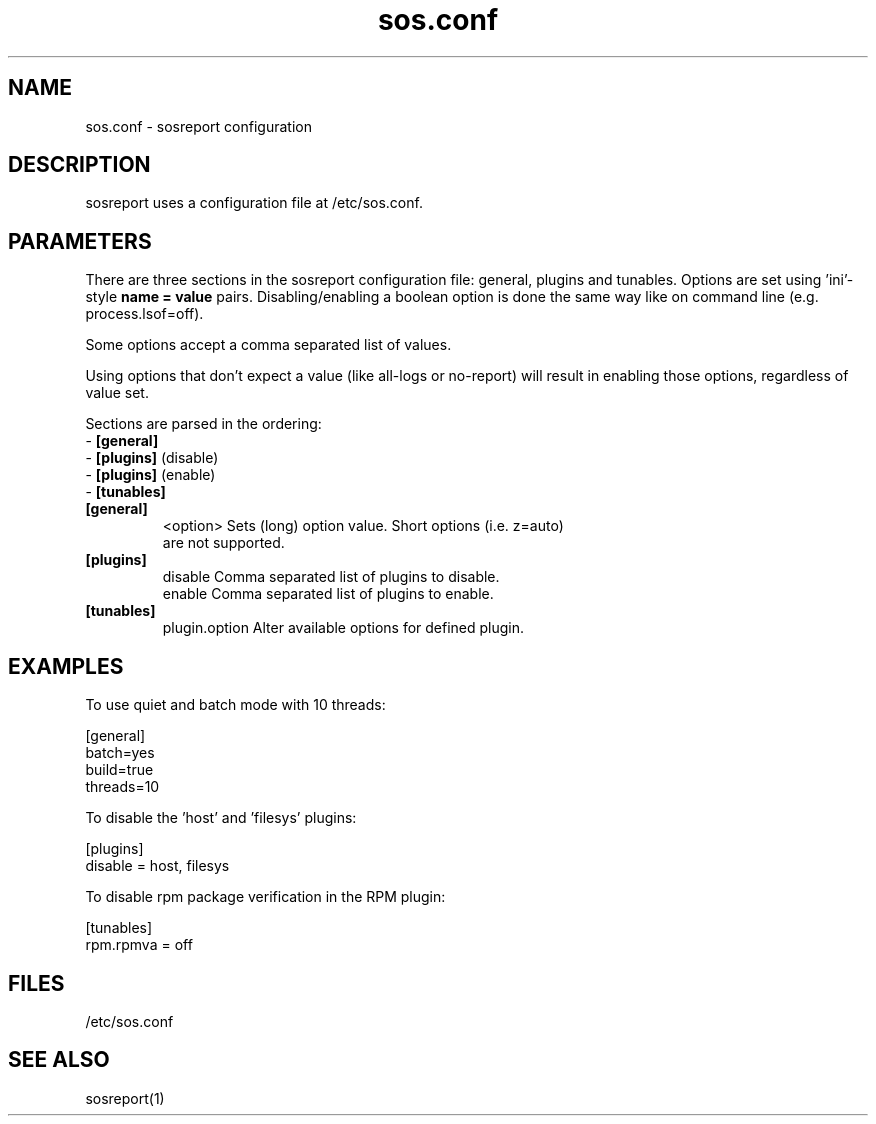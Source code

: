 .TH "sos.conf" "5" "SOSREPORT" "sosreport configuration file"
.SH NAME
sos.conf \- sosreport configuration
.SH DESCRIPTION
.sp
sosreport uses a configuration file at /etc/sos.conf.
.SH PARAMETERS
.sp
There are three sections in the sosreport configuration file:
general, plugins and tunables. Options are set using 'ini'-style
\fBname = value\fP pairs. Disabling/enabling a boolean option
is done the same way like on command line (e.g. process.lsof=off).

Some options accept a comma separated list of values.

Using options that don't expect a value (like all-logs or no-report)
will result in enabling those options, regardless of value set.

Sections are parsed in the ordering:
.br
- \fB[general]\fP
.br
- \fB[plugins]\fP (disable)
.br
- \fB[plugins]\fP (enable)
.br
- \fB[tunables]\fP

.TP
\fB[general]\fP
<option>      Sets (long) option value. Short options (i.e. z=auto)
              are not supported.
.TP
\fB[plugins]\fP
disable       Comma separated list of plugins to disable.
.br
enable        Comma separated list of plugins to enable.
.TP
\fB[tunables]\fP
plugin.option Alter available options for defined plugin.
.SH EXAMPLES
To use quiet and batch mode with 10 threads:
.LP
[general]
.br
batch=yes
.br
build=true
.br
threads=10
.sp
To disable the 'host' and 'filesys' plugins:
.LP
[plugins]
.br
disable = host, filesys
.sp
To disable rpm package verification in the RPM plugin:
.LP
[tunables]
.br
rpm.rpmva = off
.br
.SH FILES
.sp
/etc/sos.conf
.SH SEE ALSO
.sp
sosreport(1)
